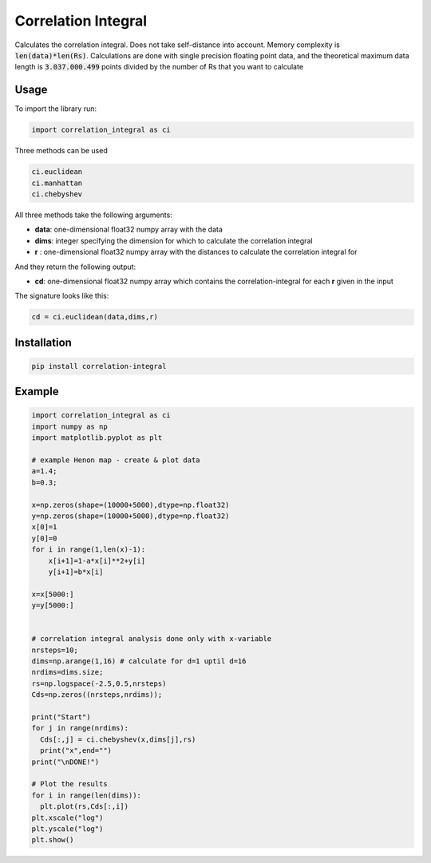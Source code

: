 Correlation Integral
====================

Calculates the correlation integral. Does not take self-distance into account.
Memory complexity is :code:`len(data)*len(Rs)`. Calculations are done with single
precision floating point data, and the theoretical maximum data length is
:code:`3.037.000.499` points divided by the number of Rs that you want to calculate


Usage
-----

To import the library run:

.. code-block:: python

  import correlation_integral as ci

Three methods can be used

.. code-block:: python

  ci.euclidean
  ci.manhattan
  ci.chebyshev

All three methods take the following arguments:

- **data**: one-dimensional float32 numpy array with the data

- **dims**: integer specifying the dimension for which to calculate the correlation integral

- **r**   : one-dimensional float32 numpy array with the distances to calculate the correlation integral for

And they return the following output:

- **cd**: one-dimensional float32 numpy array which contains the correlation-integral for each **r** given in the input

The signature looks like this:

.. code-block:: python

  cd = ci.euclidean(data,dims,r)



Installation
------------

.. code-block:: bash

  pip install correlation-integral


Example
-------

.. code-block:: python

  import correlation_integral as ci
  import numpy as np
  import matplotlib.pyplot as plt

  # example Henon map - create & plot data
  a=1.4;
  b=0.3;

  x=np.zeros(shape=(10000+5000),dtype=np.float32)
  y=np.zeros(shape=(10000+5000),dtype=np.float32)
  x[0]=1
  y[0]=0
  for i in range(1,len(x)-1):
      x[i+1]=1-a*x[i]**2+y[i]
      y[i+1]=b*x[i]

  x=x[5000:]
  y=y[5000:]


  # correlation integral analysis done only with x-variable
  nrsteps=10;
  dims=np.arange(1,16) # calculate for d=1 uptil d=16
  nrdims=dims.size;
  rs=np.logspace(-2.5,0.5,nrsteps)
  Cds=np.zeros((nrsteps,nrdims));

  print("Start")
  for j in range(nrdims):
    Cds[:,j] = ci.chebyshev(x,dims[j],rs)
    print("x",end="")
  print("\nDONE!")

  # Plot the results
  for i in range(len(dims)):
    plt.plot(rs,Cds[:,i])
  plt.xscale("log")
  plt.yscale("log")
  plt.show()
